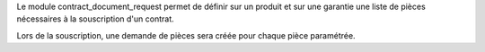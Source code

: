 Le module contract_document_request permet de définir sur un produit et sur
une garantie une liste de pièces nécessaires à la souscription d'un contrat.

Lors de la souscription, une demande de pièces sera créée pour chaque pièce
paramétrée.
